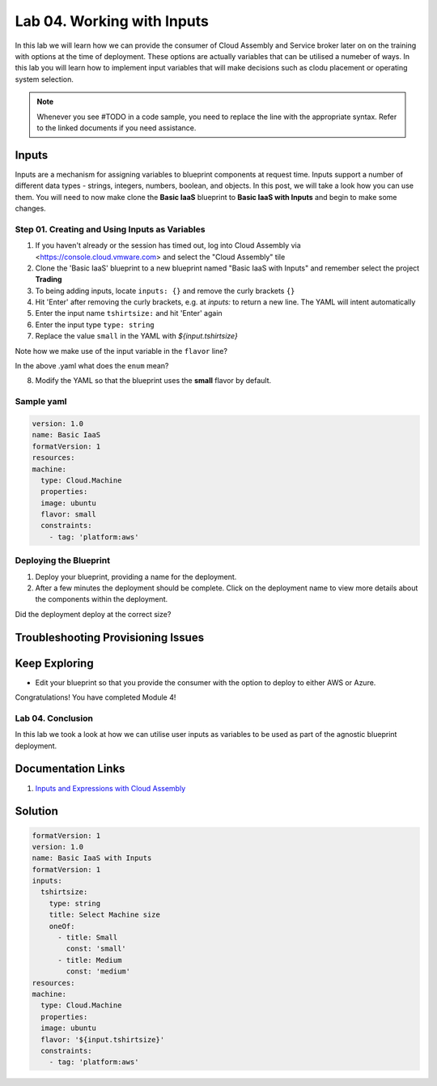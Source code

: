 Lab 04. Working with Inputs
***********************************

In this lab we will learn how we can provide the consumer of Cloud Assembly and Service broker later on on the training with options at the time of deployment.
These options are actually variables that can be utilised a numeber of ways.
In this lab you will learn how to implement input variables that will make decisions such as clodu placement or operating system selection.

.. note:: Whenever you see #TODO in a code sample, you need to replace the line with the appropriate syntax. Refer to the linked documents if you need assistance.




Inputs
==================
Inputs are a mechanism for assigning variables to blueprint components at request time. Inputs support a number of different data types - strings, integers, numbers, boolean, and objects. In this post, we will take a look how you can use them.
You will need to now make clone the **Basic IaaS** blueprint to **Basic IaaS with Inputs** and begin to make some changes.

Step 01. Creating and Using Inputs as Variables
-------------------------------------
1.  If you haven't already or the session has timed out, log into Cloud Assembly via <https://console.cloud.vmware.com> and select the "Cloud Assembly" tile
2.  Clone the 'Basic IaaS' blueprint to a new blueprint named "Basic IaaS with Inputs" and remember select the project **Trading**
3.  To being adding inputs, locate ``inputs: {}`` and remove the curly brackets ``{}``
4.  Hit 'Enter' after removing the curly brackets, e.g. at `inputs:` to return a new line. The YAML will intent automatically
5.  Enter the input name ``tshirtsize:`` and hit 'Enter' again
6.  Enter the input type ``type: string``
7.  Replace the value ``small`` in the YAML with `${input.tshirtsize}`

.. code-block:: yaml
   :linenos:

    formatVersion: 1
    version: 1.0
    name: Basic IaaS with Inputs
    formatVersion: 1
    inputs:
      tshirtsize:
        type: string
        #TODO provide a title for the consumer of the blueprint
        #TODO provide an option so the consumer can select one option. Options are small and medium
    resources:
    machine:
      type: Cloud.Machine
      properties:
      image: ubuntu
      flavor: '${input.tshirtsize}'
      constraints:
        - tag: 'platform:aws'


Note how we make use of the input variable in the ``flavor`` line?

In the above .yaml what does the ``enum`` mean?


8.  Modify the YAML so that the blueprint uses the **small** flavor by default.

Sample yaml
-----------

.. code:: yaml

    version: 1.0
    name: Basic IaaS
    formatVersion: 1
    resources:
    machine:
      type: Cloud.Machine
      properties:
      image: ubuntu
      flavor: small
      constraints:
        - tag: 'platform:aws'

Deploying the Blueprint
-----------------------

1. Deploy your blueprint, providing a name for the deployment.
2. After a few minutes the deployment should be complete. Click on the deployment name to view more details about the components within the deployment.

Did the deployment deploy at the correct size?

Troubleshooting Provisioning Issues
===================================

Keep Exploring
==============

- Edit your blueprint so that you provide the consumer with the option to deploy to either AWS or Azure.

Congratulations! You have completed Module 4!

Lab 04. Conclusion
------------------
In this lab we took a look at how we can utilise user inputs as variables to be used as part of the agnostic blueprint deployment.


Documentation Links
===================

1. `Inputs and Expressions with Cloud Assembly <https://docs.vmware.com/en/VMware-Cloud-Assembly/services/Using-and-Managing/GUID-74B39C1C-A1C5-451B-B936-8EC607E3C6A8.html>`__


Solution
===================
.. code:: yaml

    formatVersion: 1
    version: 1.0
    name: Basic IaaS with Inputs
    formatVersion: 1
    inputs:
      tshirtsize:
        type: string
        title: Select Machine size
        oneOf:
          - title: Small
            const: 'small'
          - title: Medium 
            const: 'medium'
    resources:
    machine:
      type: Cloud.Machine
      properties:
      image: ubuntu
      flavor: '${input.tshirtsize}'
      constraints:
        - tag: 'platform:aws'

